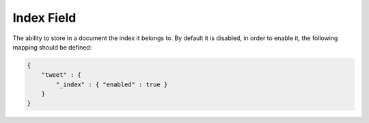===========
Index Field
===========

The ability to store in a document the index it belongs to. By default it is disabled, in order to enable it, the following mapping should be defined:


.. code-block:: js


    {
        "tweet" : {
            "_index" : { "enabled" : true }
        }
    }

